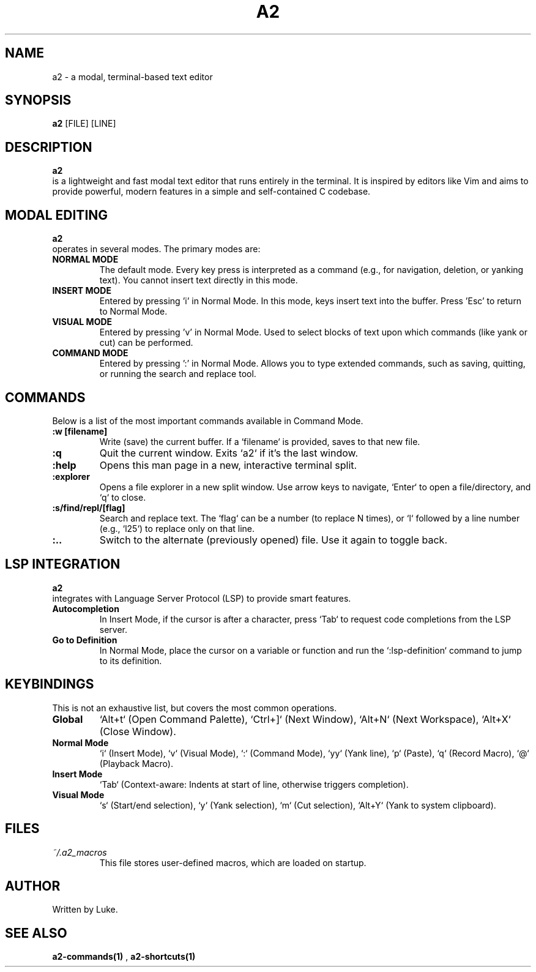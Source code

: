 ." TH - Title Header. Sintaxe: .TH <nome> <seção> <data> <fonte> <manual>
.TH A2 1 "October 2025" "a2 Manual"

." SH - Section Header. Define uma seção principal (NOME, SINOPSE, etc.)
.SH NAME
a2 \- a modal, terminal-based text editor

.SH SYNOPSIS
." B - Bold. Deixa o texto em negrito.
.B a2
[FILE] [LINE]

.SH DESCRIPTION
.B a2
 is a lightweight and fast modal text editor that runs entirely in the terminal. It is inspired by editors like Vim and aims to provide powerful, modern features in a simple and self-contained C codebase.

.SH MODAL EDITING
.B a2
 operates in several modes. The primary modes are:
." TP - Tagged Paragraph. Cria um parágrafo com um rótulo na linha anterior.
.TP
.B NORMAL MODE
 The default mode. Every key press is interpreted as a command (e.g., for navigation, deletion, or yanking text). You cannot insert text directly in this mode.
.TP
.B INSERT MODE
 Entered by pressing 'i' in Normal Mode. In this mode, keys insert text into the buffer. Press 'Esc' to return to Normal Mode.
.TP
.B VISUAL MODE
 Entered by pressing 'v' in Normal Mode. Used to select blocks of text upon which commands (like yank or cut) can be performed.
.TP
.B COMMAND MODE
 Entered by pressing ':' in Normal Mode. Allows you to type extended commands, such as saving, quitting, or running the search and replace tool.

.SH COMMANDS
Below is a list of the most important commands available in Command Mode.
.TP
.B ":w [filename]"
Write (save) the current buffer. If a `filename` is provided, saves to that new file.
.TP
.B :q
Quit the current window. Exits `a2` if it's the last window.
.TP
.B :help
Opens this man page in a new, interactive terminal split.
.TP
.B :explorer
Opens a file explorer in a new split window. Use arrow keys to navigate, `Enter` to open a file/directory, and `q` to close.
.TP
.B ":s/find/repl/[flag]"
Search and replace text. The `flag` can be a number (to replace N times), or `l` followed by a line number (e.g., `l25`) to replace only on that line.
.TP
.B :..
Switch to the alternate (previously opened) file. Use it again to toggle back.

.SH LSP INTEGRATION
.B a2
 integrates with Language Server Protocol (LSP) to provide smart features.
.TP
.B Autocompletion
In Insert Mode, if the cursor is after a character, press `Tab` to request code completions from the LSP server.
.TP
.B Go to Definition
In Normal Mode, place the cursor on a variable or function and run the `:lsp-definition` command to jump to its definition.

.SH KEYBINDINGS
This is not an exhaustive list, but covers the most common operations.
.TP
.B Global
`Alt+t` (Open Command Palette), `Ctrl+]` (Next Window), `Alt+N` (Next Workspace), `Alt+X` (Close Window).
.TP
.B Normal Mode
`i` (Insert Mode), `v` (Visual Mode), `:` (Command Mode), `yy` (Yank line), `p` (Paste), `q` (Record Macro), `@` (Playback Macro).
.TP
.B Insert Mode
`Tab` (Context-aware: Indents at start of line, otherwise triggers completion).
.TP
.B Visual Mode
`s` (Start/end selection), `y` (Yank selection), `m` (Cut selection), `Alt+Y` (Yank to system clipboard).

.SH FILES
.TP
.I ~/.a2_macros
This file stores user-defined macros, which are loaded on startup.

.SH AUTHOR
Written by Luke.

.SH SEE ALSO
.B a2-commands(1)
, 
.B a2-shortcuts(1)
